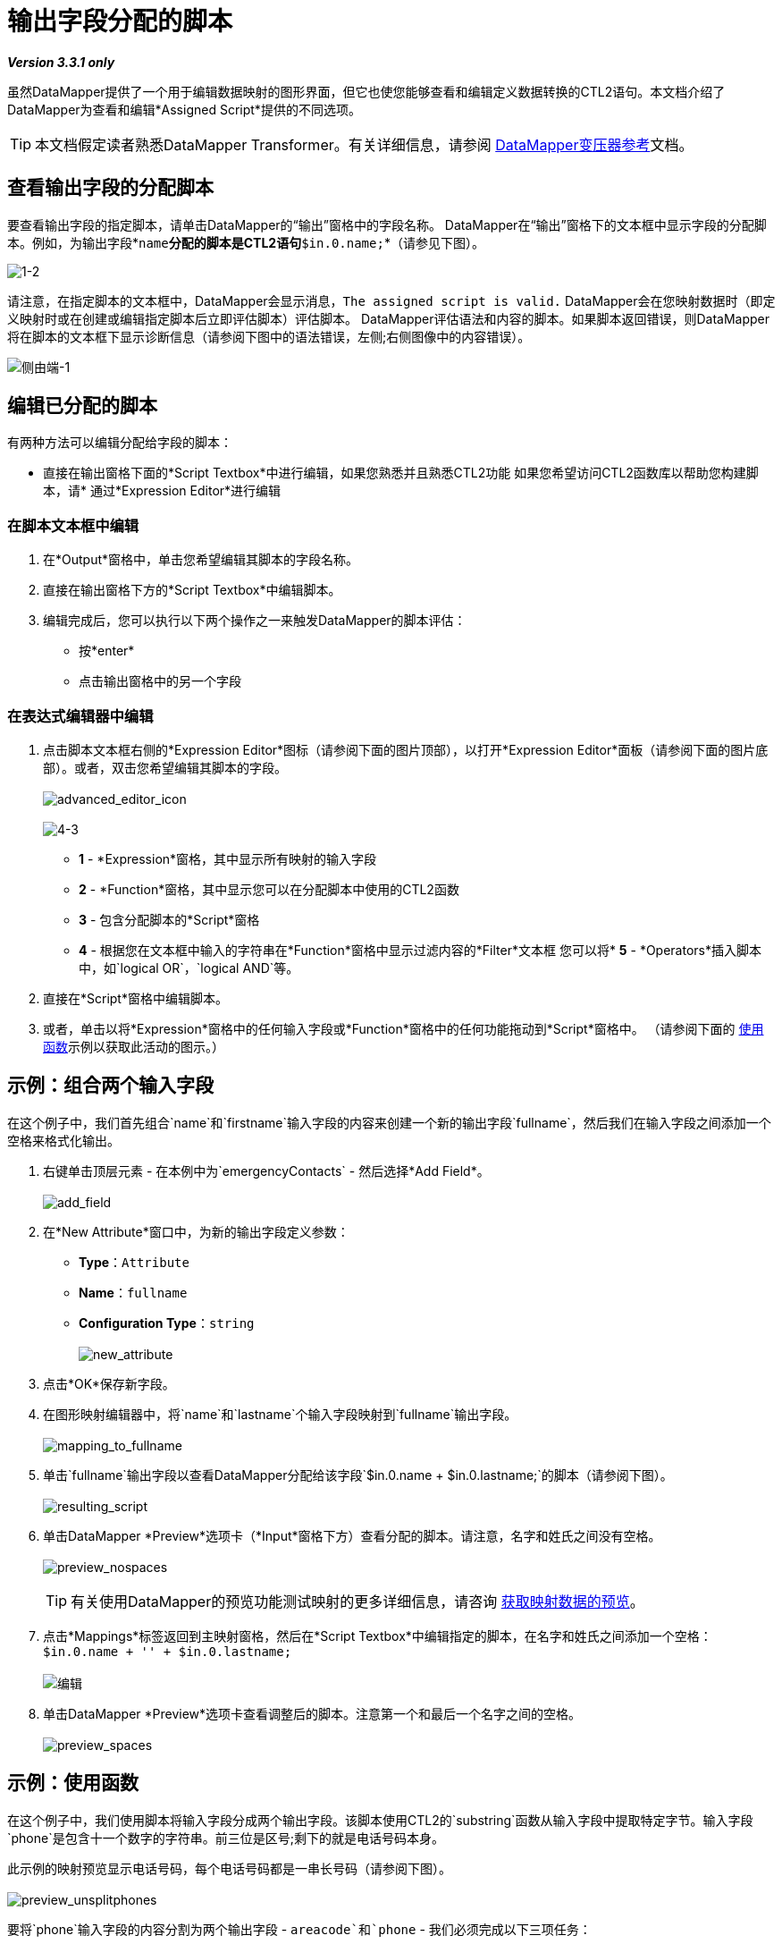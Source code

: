 = 输出字段分配的脚本

*_Version 3.3.1 only_*


虽然DataMapper提供了一个用于编辑数据映射的图形界面，但它也使您能够查看和编辑定义数据转换的CTL2语句。本文档介绍了DataMapper为查看和编辑*Assigned Script*提供的不同选项。

[TIP]
本文档假定读者熟悉DataMapper Transformer。有关详细信息，请参阅 link:/anypoint-studio/v/6/datamapper-user-guide-and-reference[DataMapper变压器参考]文档。

== 查看输出字段的分配脚本

要查看输出字段的指定脚本，请单击DataMapper的“输出”窗格中的字段名称。 DataMapper在“输出”窗格下的文本框中显示字段的分配脚本。例如，为输出字段*`name`*分配的脚本是CTL2语句*`$in.0.name;`*（请参见下图）。

image:1-2.png[1-2]

请注意，在指定脚本的文本框中，DataMapper会显示消息，`The assigned script is valid.` DataMapper会在您映射数据时（即定义映射时或在创建或编辑指定脚本后立即评估脚本）评估脚本。 DataMapper评估语法和内容的脚本。如果脚本返回错误，则DataMapper将在脚本的文本框下显示诊断信息（请参阅下图中的语法错误，左侧;右侧图像中的内容错误）。

image:side-by-side-1.png[侧由端-1]

== 编辑已分配的脚本

有两种方法可以编辑分配给字段的脚本：

* 直接在输出窗格下面的*Script Textbox*中进行编辑，如果您熟悉并且熟悉CTL2功能
如果您希望访问CTL2函数库以帮助您构建脚本，请* 通过*Expression Editor*进行编辑

=== 在脚本文本框中编辑

. 在*Output*窗格中，单击您希望编辑其脚本的字段名称。
. 直接在输出窗格下方的*Script Textbox*中编辑脚本。
. 编辑完成后，您可以执行以下两个操作之一来触发DataMapper的脚本评估：
* 按*enter*
* 点击输出窗格中的另一个字段

=== 在表达式编辑器中编辑

. 点击脚本文本框右侧的*Expression Editor*图标（请参阅下面的图片顶部），以打开*Expression Editor*面板（请参阅下面的图片底部）。或者，双击您希望编辑其脚本的字段。 +
 +
image:advanced_editor_icon.png[advanced_editor_icon] +
 +
image:4-3.png[4-3] +

*  *1*  -  *Expression*窗格，其中显示所有映射的输入字段
*  *2*  -  *Function*窗格，其中显示您可以在分配脚本中使用的CTL2函数
*  *3*  - 包含分配脚本的*Script*窗格
*  *4*  - 根据您在文本框中输入的字符串在*Function*窗格中显示过滤内容的*Filter*文本框
您可以将*  *5*  -  *Operators*插入脚本中，如`logical OR`，`logical AND`等。
. 直接在*Script*窗格中编辑脚本。
. 或者，单击以将*Expression*窗格中的任何输入字段或*Function*窗格中的任何功能拖动到*Script*窗格中。 （请参阅下面的 link:/mule-user-guide/v/3.3/output-fields-assigned-scripts#example-using-functions[使用函数]示例以获取此活动的图示。）

== 示例：组合两个输入字段

在这个例子中，我们首先组合`name`和`firstname`输入字段的内容来创建一个新的输出字段`fullname`，然后我们在输入字段之间添加一个空格来格式化输出。

. 右键单击顶层元素 - 在本例中为`emergencyContacts`  - 然后选择*Add Field*。 +
 +
image:add_field.png[add_field]

. 在*New Attribute*窗口中，为新的输出字段定义参数：
*  *Type*：`Attribute`
*  *Name*：`fullname`
*  *Configuration Type*：`string` +
 +
image:new_attribute.png[new_attribute]

. 点击*OK*保存新字段。
. 在图形映射编辑器中，将`name`和`lastname`个输入字段映射到`fullname`输出字段。 +
 +
image:mapping_to_fullname.png[mapping_to_fullname]

. 单击`fullname`输出字段以查看DataMapper分配给该字段`$in.0.name + $in.0.lastname;`的脚本（请参阅下图）。 +
 +
image:resulting_script.png[resulting_script]

. 单击DataMapper *Preview*选项卡（*Input*窗格下方）查看分配的脚本。请注意，名字和姓氏之间没有空格。 +
 +
image:preview_nospaces.png[preview_nospaces]
+

[TIP]
有关使用DataMapper的预览功能测试映射的更多详细信息，请咨询 link:/mule-user-guide/v/3.3/obtaining-a-preview-of-mapped-data[获取映射数据的预览]。

. 点击*Mappings*标签返回到主映射窗格，然后在*Script Textbox*中编辑指定的脚本，在名字和姓氏之间添加一个空格：`$in.0.name + '' + $in.0.lastname;` +
 +
image:edit.png[编辑]

. 单击DataMapper *Preview*选项卡查看调整后的脚本。注意第一个和最后一个名字之间的空格。 +
 +
image:preview_spaces.png[preview_spaces]

== 示例：使用函数

在这个例子中，我们使用脚本将输入字段分成两个输出字段。该脚本使用CTL2的`substring`函数从输入字段中提取特定字节。输入字段`phone`是包含十一个数字的字符串。前三位是区号;剩下的就是电话号码本身。

此示例的映射预览显示电话号码，每个电话号码都是一串长号码（请参阅下图）。 +
 +
image:preview_unsplitphones.png[preview_unsplitphones] +

要将`phone`输入字段的内容分割为两个输出字段 -  `areacode`和`phone`  - 我们必须完成以下三项任务：

. 将脚本分配给`phone` _output_字段，该字段返回`phone` _input_字段的最后八位数字。
. 创建输出字段`areacode`。
. 为新的`areacode`字段分配脚本，该字段返回`phone`输入字段的前三位数字。

我们在每个输出字段的指定脚本中使用CTL2 `substring`函数。以下步骤介绍如何使用*Script Textbox*或*Expression Editor*来输入此功能。

. 使用以下两个嵌入过程之一将脚本分配给`phone` _output_字段，该字段返回`phone` _input_字段的最后八位数字。
+

.Via脚本文本框

.. 点击*Output*面板中的`phone`字段。
.. 在*Script Textbox*中，删除内容，然后输入`substring($in.0.phone, 3,8);`
.. 按*enter*启动DataMapper的脚本评估（请参见下图）。 +
 +
image:phone_substring_in_textbox.png[phone_substring_in_textbox]


.Via表达式编辑器

.. 点击*Expression Editor*图标以打开“表达式编辑器”面板。
.. 在*Filter*字段中，键入`string`将Mule在*Function*窗格中显示的函数列表收缩至仅包含"string"字样的函数列表。
.. 将鼠标悬停在标有`string substring(string, integer, integer)`的功能上，以显示该功能的说明（请参阅下图）。 +
 +
image:script_editor_function_tooltip.png[script_editor_function_tooltip]

.. 单击，然后将`string substring(string, integer, integer)`函数拖动到*Script*窗格中，以自动为该函数生成CTL2代码（请参见下图）。 +
 +
image:01.editor_empty_function.png[01.editor_empty_function]

.. 在*Script*窗格中，向脚本添加内容以定义示例的要求。在这种情况下，请编辑脚本以读取`substring($in.0.phone, 3,8)`（请参阅下图）。 +
 +
image:editor_full_function.png[editor_full_function]

.. 点击*OK*保存脚本更改并关闭编辑器。


. 要创建新的`areacode`输出字段，请右键单击`emergencyContacts`，然后选择*Add Field*。
. 在*New Attribute*面板中，按如下方式定义新字段的参数：
*  *Type*：`Attribute`
*  *Name*：`areacode`
*  *Configuration Type*：`string`
. 点击*OK*保存新的输出字段。
. 在*Script Textbox*中，输入返回`phone`输入字段的前三个数字的函数：`substring($in.0.phone, 0,3);`。
. 按*enter*启动DataMapper的脚本评估。
. 点击*Preview*标签查看DataMapper新配置的输出（见下图）。 +
 +
image:preview_splitphones_areacodes.png[preview_splitphones_areacodes]
